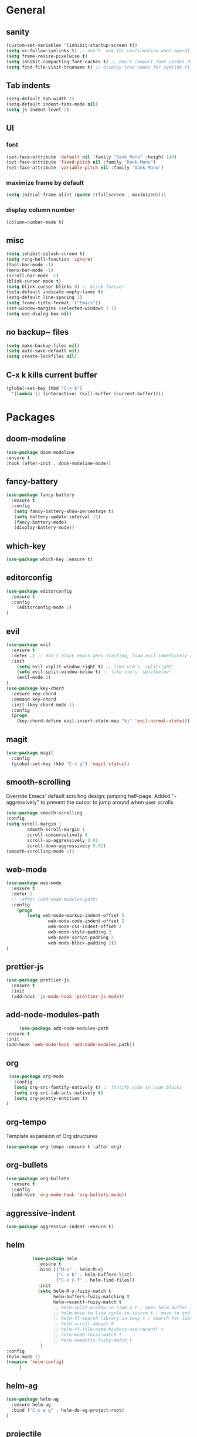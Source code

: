 * General
** sanity
  #+BEGIN_SRC emacs-lisp
    (custom-set-variables '(inhibit-startup-screen t))
    (setq vc-follow-symlinks t) ;; don't  ask for confirmation when operating symlinked files
    (setq frame-resize-pixelwise t)
    (setq inhibit-compacting-font-caches t) ;; don't compact font caches during GC
    (setq find-file-visit-truename t) ;; display true names for symlink files
  #+END_SRC
** Tab indents
#+BEGIN_SRC emacs-lisp
  (setq-default tab-width 2)
  (setq-default indent-tabs-mode nil)
  (setq js-indent-level 2)
#+END_SRC
** UI
*** font
    #+BEGIN_SRC emacs-lisp
      (set-face-attribute 'default nil :family "Dank Mono" :height 140)
      (set-face-attribute 'fixed-pitch nil :family "Dank Mono")
      (set-face-attribute 'variable-pitch nil :family "Dank Mono")
    #+END_SRC
*** maximize frame by default
#+BEGIN_SRC emacs-lisp
     (setq initial-frame-alist (quote ((fullscreen . maximized))))
#+END_SRC
*** display column number
    #+BEGIN_SRC emacs-lisp
      (column-number-mode t)
    #+END_SRC
** misc
#+BEGIN_SRC emacs-lisp
      (setq inhibit-splash-screen t)
      (setq ring-bell-function 'ignore)
      (tool-bar-mode -1)
      (menu-bar-mode -1)
      (scroll-bar-mode -1)
      (blink-cursor-mode t)
      (setq blink-cursor-blinks 0) ;; blink forever
      (setq-default indicate-empty-lines t)
      (setq-default line-spacing 3)
      (setq frame-title-format '("Emacs"))
      (set-window-margins (selected-window) 1 1)
      (setq use-dialog-box nil)
  #+END_SRC
** no backup~ files
#+BEGIN_SRC emacs-lisp
  (setq make-backup-files nil)
  (setq auto-save-default nil)
  (setq create-lockfiles nil)
#+END_SRC

** C-x k kills current buffer
#+BEGIN_SRC emacs-lisp
(global-set-key (kbd "C-x k")
  '(lambda () (interactive) (kill-buffer (current-buffer))))
#+END_SRC
* Packages
** doom-modeline
   #+BEGIN_SRC emacs-lisp
    (use-package doom-modeline
    :ensure t
    :hook (after-init . doom-modeline-mode))
   #+END_SRC
** fancy-battery
#+BEGIN_SRC emacs-lisp
(use-package fancy-battery
  :ensure t
  :config
   (setq fancy-battery-show-percentage t)
   (setq battery-update-interval 15)
   (fancy-battery-mode)
   (display-battery-mode))
#+END_SRC
** which-key
#+BEGIN_SRC emacs-lisp
(use-package which-key :ensure t)
#+END_SRC
** editorconfig
#+BEGIN_SRC emacs-lisp
(use-package editorconfig
  :ensure t
  :config
    (editorconfig-mode 1)
)
#+END_SRC
** evil
#+BEGIN_SRC emacs-lisp
(use-package evil
  :ensure t
  :defer .1 ;; don't block emacs when starting, load evil immediately after startup
  :init
    (setq evil-vsplit-window-right t) ;; like vim's 'splitright'
    (setq evil-split-window-below t) ;; like vim's 'splitbelow'
    (evil-mode 1)
)
(use-package key-chord
  :ensure key-chord
  :demand key-chord
  :init (key-chord-mode 1)
  :config
  (progn
    (key-chord-define evil-insert-state-map "kj" 'evil-normal-state)))
#+END_SRC

** magit
#+BEGIN_SRC emacs-lisp
(use-package magit
  :config
  (global-set-key (kbd "C-x g") 'magit-status))
   #+END_SRC
** smooth-scrolling
   Override Emacs' default scrolling design: jumping half-page. Added "-aggressively" to prevent the cursor to jump around when user scrolls.
    #+BEGIN_SRC emacs-lisp
    (use-package smooth-scrolling
    :config
    (setq scroll-margin 1
            smooth-scroll-margin 1
            scroll-conservatively 0
            scroll-up-aggressively 0.01
            scroll-down-aggressively 0.01)
    (smooth-scrolling-mode 1))
    #+END_SRC
** web-mode
#+BEGIN_SRC emacs-lisp
    (use-package web-mode
      :ensure t
      :defer 2
      ;; :after (add-node-modules-path)
      :config
        (progn
            (setq web-mode-markup-indent-offset 2
                    web-mode-code-indent-offset 2
                    web-mode-css-indent-offset 2
                    web-mode-style-padding 2
                    web-mode-script-padding 2
                    web-mode-block-padding 2))
    )
#+END_SRC
** prettier-js
   #+BEGIN_SRC emacs-lisp
     (use-package prettier-js
       :ensure t
       :init
       (add-hook 'js-mode-hook 'prettier-js-mode))

   #+END_SRC
** add-node-modules-path
   #+BEGIN_SRC emacs-lisp
     (use-package add-node-modules-path
:ensure t
:init
(add-hook 'web-mode-hook 'add-node-modules_path))
   #+END_SRC
** org
   #+BEGIN_SRC emacs-lisp
     (use-package org-mode
       :config
       (setq org-src-fontify-natively t) ;; fontify code in code blocks
       (setq org-src-tab-acts-natively t)
       (setq org-pretty-entities t)
    )
   #+END_SRC
** org-tempo
   Template expansion of Org structures
   #+begin_src emacs-lisp
    (use-package org-tempo :ensure t :after org)
   #+end_src

** org-bullets
   #+BEGIN_SRC emacs-lisp
   (use-package org-bullets
     :ensure t
     :config
     (add-hook 'org-mode-hook 'org-bullets-mode))
   #+END_SRC
** aggressive-indent
   #+BEGIN_SRC emacs-lisp
   (use-package aggressive-indent :ensure t)
   #+END_SRC
** helm
   #+BEGIN_SRC emacs-lisp
               (use-package helm
                 :ensure t
                 :bind (("M-x" . helm-M-x)
                        ("C-x b" . helm-buffers-list)
                        ("C-x C-f" . helm-find-files))
                 :init
                 (setq helm-M-x-fuzzy-match t
                       helm-buffers-fuzzy-matching t
                       helm-recentf-fuzzy-match t
                       ;; helm-split-window-in-side-p t ; open helm buffer inside current window, not occupy whole other window
                       ;; helm-move-to-line-cycle-in-source t ; move to end or beginning of source when reaching top or bottom of source
                       ;; helm-ff-search-library-in-sexp t ; search for library in `require` and `declare-function` sexp.
                       ;; helm-scroll-amount 8
                       ;; helm-ff-file-name-history-use-recentf t
                       ;; helm-mode-fuzzy-match t
                       ;; helm-semantic-fuzzy-match t
                  )
     :config
     (helm-mode 1)
     (require 'helm-config)
          )
   #+END_SRC
** helm-ag
   #+BEGIN_SRC emacs-lisp
     (use-package helm-ag
       :ensure helm-ag
       :bind ("C-c a g" . helm-do-ag-project-root)
     )
   #+END_SRC
** projectile
   #+BEGIN_SRC emacs-lisp
     (use-package projectile
       :after (helm)
       :ensure t
       :config
          (projectile-mode)
          (define-key projectile-mode-map (kbd "s-p") 'projectile-command-map)
          (define-key projectile-mode-map (kbd "C-c p") 'projectile-command-map)
          (projectile-global-mode)
          (setq projectile-completion-system 'helm)
     )
   #+END_SRC
** helm-projectile
   #+BEGIN_SRC emacs-lisp
     (use-package helm-projectile
       :ensure t
       :bind ("M-t" . helm-projectile-find-file)
       :config
         (helm-projectile-on)
     )
   #+END_SRC
** company
   #+begin_src emacs-lisp
                    (use-package company
                      :ensure t
                      :config 
          (global-company-mode)
     (setq company-idle-delay 0.2)
(setq company-show-numbers t)
(setq company-tooltip-align-annotations t)

               )
   #+end_src
** company-quickhelp
   Documentation popups for company
   #+begin_src emacs-lisp
          (use-package company-quickhelp
     :ensure t
     :defer t
:init
(add-hook 'global-company-mode-hook #'company-quickhelp-mode))

   #+end_src
** protobuf-mode
   #+BEGIN_SRC emacs-lisp
   (use-package protobuf-mode
     :ensure t
     :mode ("\\.proto\\'" . protobuf-mode))
   #+END_SRC
** markdown
   #+BEGIN_SRC emacs-lisp
   (use-package markdown-mode
     :ensure t
     :mode (("\\.md\\'" . markdown-mode)
            ("\\.markdown\\'" . markdown-mode)))
   #+END_SRC
** restart-emacs
   #+BEGIN_SRC emacs-lisp
    (use-package restart-emacs :ensure t)
   #+END_SRC
** doom-themes
   #+BEGIN_SRC emacs-lisp
                    (use-package doom-themes
                       :ensure t
                       :config
                           (setq doom-themes-enable-bold t
                                 doom-themes-enable-italic t)
                           (load-theme 'doom-dracula t)
;; enable flashing mode-line on errors
     (doom-themes-visual-bell-config)
          (doom-themes-org-config)
               )
   #+END_SRC
** gitignore-mode
   #+BEGIN_SRC emacs-lisp
     (use-package gitignore-mode :ensure t)
   #+END_SRC
** dockerfile-mode and docker-compose-mode
   #+begin_src emacs-lisp
          (use-package dockerfile-mode :defer t)
     (use-package docker-compose-mode :defer t)
   #+end_src

   #+RESULTS:

** zone
   #+BEGIN_SRC emacs-lisp
     (use-package zone
        :config
        (zone-when-idle 300))
   #+END_SRC
** zone-nyan
   #+BEGIN_SRC emacs-lisp
     (use-package zone-nyan :ensure t :config (setq zone-programs [zone-nyan]))
   #+END_SRC
** python
   #+begin_src emacs-lisp
                    (use-package python
               :config
          (setq python-indent-guess-indent-offset nil) ;; don't try to guess python indent offset
     )
   #+end_src
** python-docstring
   #+begin_src emacs-lisp
          (use-package python-docstring
     :hook ((python-mode . python-docstring-mode)))
   #+end_src

** blacken
   #+begin_src emacs-lisp
          (use-package blacken
     :hook ((python-mode . blacken-mode))
)
   #+end_src
* Reload init.el
#+BEGIN_SRC emacs-lisp
  (defun khzaw/load-init()
    "Reload .emacs.d/init.el"
    (interactive)
    (load-file "~/.emacs.d/init.el"))
#+END_SRC
